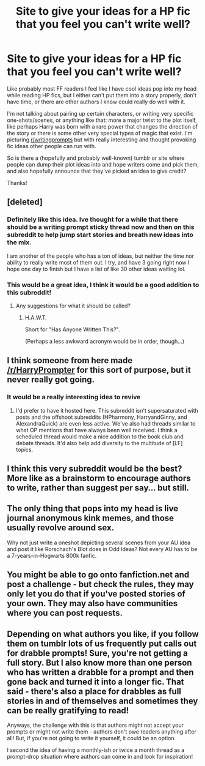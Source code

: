#+TITLE: Site to give your ideas for a HP fic that you feel you can't write well?

* Site to give your ideas for a HP fic that you feel you can't write well?
:PROPERTIES:
:Author: Drazzah48
:Score: 10
:DateUnix: 1479141402.0
:DateShort: 2016-Nov-14
:END:
Like probably most FF readers I feel like I have cool ideas pop into my head while reading HP fics, but I either can't put them into a story properly, don't have time, or there are other authors I know could really do well with it.

I'm not talking about pairing up certain characters, or writing very specific one-shots/scenes, or anything like that: more a major twist to the plot itself, like perhaps Harry was born with a rare power that changes the direction of the story or there is some other very special types of magic that exist. I'm picturing [[/r/writingprompts][r/writingprompts]] but with really interesting and thought provoking fic ideas other people can run with.

So is there a (hopefully and probably well-known) tumblr or site where people can dump their plot ideas into and hope writers come and pick them, and also hopefully announce that they've picked an idea to give credit?

Thanks!


** [deleted]
:PROPERTIES:
:Score: 10
:DateUnix: 1479149127.0
:DateShort: 2016-Nov-14
:END:

*** Definitely like this idea. Ive thought for a while that there should be a writing prompt sticky thread now and then on this subreddit to help jump start stories and breath new ideas into the mix.

I am another of the people who has a ton of ideas, but neither the time nor ability to really write most of them out. I try, and have 3 going right now I hope one day to finish but I have a list of like 30 other ideas waiting lol.
:PROPERTIES:
:Author: Noexit007
:Score: 3
:DateUnix: 1479192362.0
:DateShort: 2016-Nov-15
:END:


*** This would be a great idea, I think it would be a good addition to this subreddit!
:PROPERTIES:
:Author: Drazzah48
:Score: 1
:DateUnix: 1479168954.0
:DateShort: 2016-Nov-15
:END:

**** Any suggestions for what it should be called?
:PROPERTIES:
:Author: Conneron
:Score: 1
:DateUnix: 1479191069.0
:DateShort: 2016-Nov-15
:END:

***** H.A.W.T.

Short for "Has Anyone Written This?".

(Perhaps a less awkward acronym would be in order, though...)
:PROPERTIES:
:Author: Avaday_Daydream
:Score: 1
:DateUnix: 1479245542.0
:DateShort: 2016-Nov-16
:END:


** I think someone from here made [[/r/HarryPrompter]] for this sort of purpose, but it never really got going.
:PROPERTIES:
:Author: pezes
:Score: 3
:DateUnix: 1479154212.0
:DateShort: 2016-Nov-14
:END:

*** It would be a really interesting idea to revive
:PROPERTIES:
:Author: skp777
:Score: 1
:DateUnix: 1479157136.0
:DateShort: 2016-Nov-15
:END:

**** I'd prefer to have it hosted here. This subreddit isn't supersaturated with posts and the offshoot subreddits (HPharmony, HarryandGinny, and AlexandraQuick) are even less active. We've also had threads similar to what OP mentions that have always been well received. I think a scheduled thread would make a nice addition to the book club and debate threads. It'd also help add diversity to the multitude of [LF] topics.
:PROPERTIES:
:Author: boomberrybella
:Score: 5
:DateUnix: 1479159977.0
:DateShort: 2016-Nov-15
:END:


** I think this very subreddit would be the best? More like as a brainstorm to encourage authors to write, rather than suggest per say... but still.
:PROPERTIES:
:Author: Murderous_squirrel
:Score: 3
:DateUnix: 1479148741.0
:DateShort: 2016-Nov-14
:END:


** The only thing that pops into my head is live journal anonymous kink memes, and those usually revolve around sex.

Why not just write a oneshot depicting several scenes from your AU idea and post it like Rorschach's Blot does in Odd Ideas? Not every AU has to be a 7-years-in-Hogwarts 800k fanfic.
:PROPERTIES:
:Score: 1
:DateUnix: 1479149043.0
:DateShort: 2016-Nov-14
:END:


** You might be able to go onto fanfiction.net and post a challenge - but check the rules, they may only let you do that if you've posted stories of your own. They may also have communities where you can post requests.
:PROPERTIES:
:Author: Huntrrz
:Score: 1
:DateUnix: 1479151626.0
:DateShort: 2016-Nov-14
:END:


** Depending on what authors you like, if you follow them on tumblr lots of us frequently put calls out for drabble prompts! Sure, you're not getting a full story. But I also know more than one person who has written a drabble for a prompt and then gone back and turned it into a longer fic. That said - there's also a place for drabbles as full stories in and of themselves and sometimes they can be really gratifying to read!

Anyways, the challenge with this is that authors might not accept your prompts or might not write them - authors don't owe readers anything after all! But, if you're not going to write it yourself, it could be an option.

I second the idea of having a monthly-ish or twice a month thread as a prompt-drop situation where authors can come in and look for inspiration!
:PROPERTIES:
:Author: knittingyogi
:Score: 1
:DateUnix: 1479154201.0
:DateShort: 2016-Nov-14
:END:
